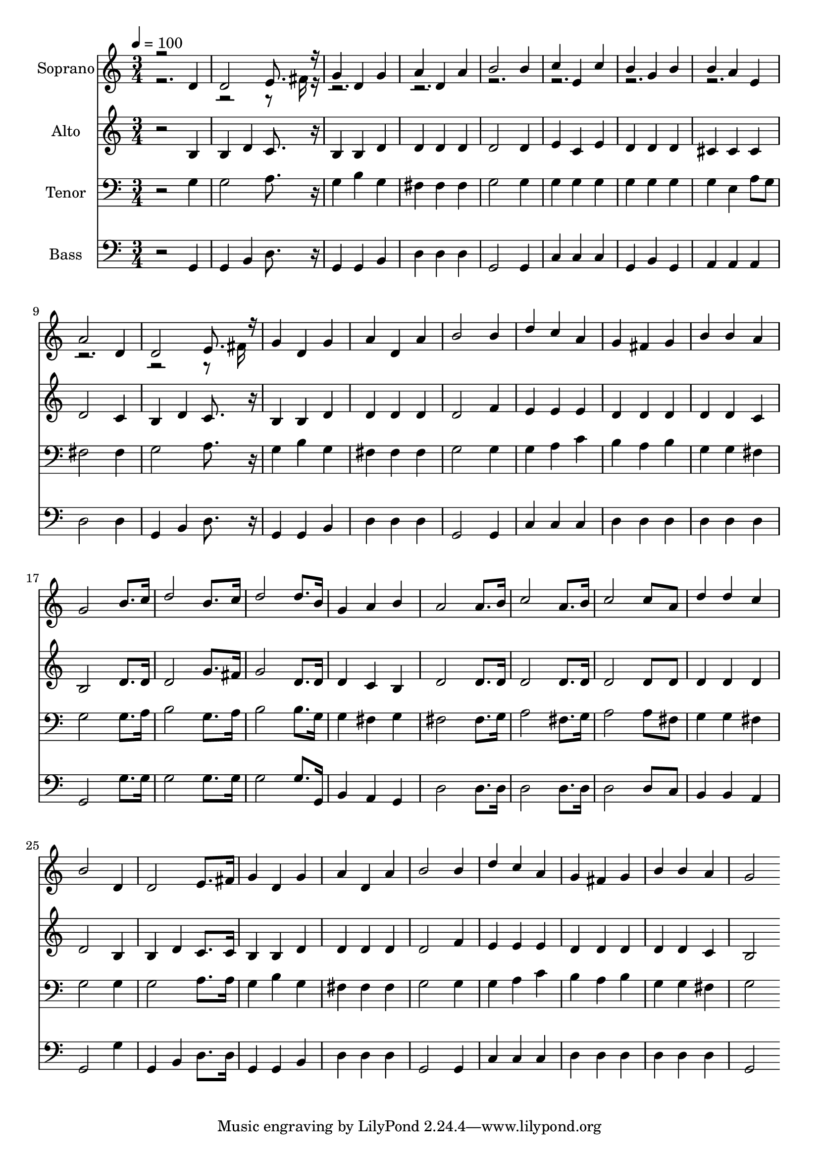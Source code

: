 % Lily was here -- automatically converted by c:/Program Files (x86)/LilyPond/usr/bin/midi2ly.py from output/midi/dh341fv.mid
\version "2.14.0"

\layout {
  \context {
    \Voice
    \remove "Note_heads_engraver"
    \consists "Completion_heads_engraver"
    \remove "Rest_engraver"
    \consists "Completion_rest_engraver"
  }
}

trackAchannelA = {


  \key c \major
    
  \time 3/4 
  

  \key c \major
  
  \tempo 4 = 100 
  
  % [MARKER] Conduct
  
}

trackA = <<
  \context Voice = voiceA \trackAchannelA
>>


trackBchannelA = {
  
  \set Staff.instrumentName = "Soprano"
  
}

trackBchannelB = \relative c {
  \voiceOne
  r2 d'4 
  | % 2
  d2 e8. r16 
  | % 3
  g4 d g 
  | % 4
  a d, a' 
  | % 5
  b2 b4 
  | % 6
  c e, c' 
  | % 7
  b g b 
  | % 8
  b a e 
  | % 9
  a2 d,4 
  | % 10
  d2 e8. r16 
  | % 11
  g4 d g 
  | % 12
  a d, a' 
  | % 13
  b2 b4 
  | % 14
  d c a 
  | % 15
  g fis g 
  | % 16
  b b a 
  | % 17
  g2 b8. c16 
  | % 18
  d2 b8. c16 
  | % 19
  d2 d8. b16 
  | % 20
  g4 a b 
  | % 21
  a2 a8. b16 
  | % 22
  c2 a8. b16 
  | % 23
  c2 c8 a 
  | % 24
  d4 d c 
  | % 25
  b2 d,4 
  | % 26
  d2 e8. fis16 
  | % 27
  g4 d g 
  | % 28
  a d, a' 
  | % 29
  b2 b4 
  | % 30
  d c a 
  | % 31
  g fis g 
  | % 32
  b b a 
  | % 33
  g2 
}

trackBchannelBvoiceB = \relative c {
  \voiceTwo
  r8*11 fis'16 r16*95 fis16 
}

trackB = <<
  \context Voice = voiceA \trackBchannelA
  \context Voice = voiceB \trackBchannelB
  \context Voice = voiceC \trackBchannelBvoiceB
>>


trackCchannelA = {
  
  \set Staff.instrumentName = "Alto"
  
}

trackCchannelB = \relative c {
  r2 b'4 
  | % 2
  b d c8. r16 
  | % 3
  b4 b d 
  | % 4
  d d d 
  | % 5
  d2 d4 
  | % 6
  e c e 
  | % 7
  d d d 
  | % 8
  cis cis cis 
  | % 9
  d2 c4 
  | % 10
  b d c8. r16 
  | % 11
  b4 b d 
  | % 12
  d d d 
  | % 13
  d2 f4 
  | % 14
  e e e 
  | % 15
  d d d 
  | % 16
  d d c 
  | % 17
  b2 d8. d16 
  | % 18
  d2 g8. fis16 
  | % 19
  g2 d8. d16 
  | % 20
  d4 c b 
  | % 21
  d2 d8. d16 
  | % 22
  d2 d8. d16 
  | % 23
  d2 d8 d 
  | % 24
  d4 d d 
  | % 25
  d2 b4 
  | % 26
  b d c8. c16 
  | % 27
  b4 b d 
  | % 28
  d d d 
  | % 29
  d2 f4 
  | % 30
  e e e 
  | % 31
  d d d 
  | % 32
  d d c 
  | % 33
  b2 
}

trackC = <<
  \context Voice = voiceA \trackCchannelA
  \context Voice = voiceB \trackCchannelB
>>


trackDchannelA = {
  
  \set Staff.instrumentName = "Tenor"
  
}

trackDchannelB = \relative c {
  r2 g'4 
  | % 2
  g2 a8. r16 
  | % 3
  g4 b g 
  | % 4
  fis fis fis 
  | % 5
  g2 g4 
  | % 6
  g g g 
  | % 7
  g g g 
  | % 8
  g e a8 g 
  | % 9
  fis2 fis4 
  | % 10
  g2 a8. r16 
  | % 11
  g4 b g 
  | % 12
  fis fis fis 
  | % 13
  g2 g4 
  | % 14
  g a c 
  | % 15
  b a b 
  | % 16
  g g fis 
  | % 17
  g2 g8. a16 
  | % 18
  b2 g8. a16 
  | % 19
  b2 b8. g16 
  | % 20
  g4 fis g 
  | % 21
  fis2 fis8. g16 
  | % 22
  a2 fis8. g16 
  | % 23
  a2 a8 fis 
  | % 24
  g4 g fis 
  | % 25
  g2 g4 
  | % 26
  g2 a8. a16 
  | % 27
  g4 b g 
  | % 28
  fis fis fis 
  | % 29
  g2 g4 
  | % 30
  g a c 
  | % 31
  b a b 
  | % 32
  g g fis 
  | % 33
  g2 
}

trackD = <<

  \clef bass
  
  \context Voice = voiceA \trackDchannelA
  \context Voice = voiceB \trackDchannelB
>>


trackEchannelA = {
  
  \set Staff.instrumentName = "Bass"
  
}

trackEchannelB = \relative c {
  r2 g4 
  | % 2
  g b d8. r16 
  | % 3
  g,4 g b 
  | % 4
  d d d 
  | % 5
  g,2 g4 
  | % 6
  c c c 
  | % 7
  g b g 
  | % 8
  a a a 
  | % 9
  d2 d4 
  | % 10
  g, b d8. r16 
  | % 11
  g,4 g b 
  | % 12
  d d d 
  | % 13
  g,2 g4 
  | % 14
  c c c 
  | % 15
  d d d 
  | % 16
  d d d 
  | % 17
  g,2 g'8. g16 
  | % 18
  g2 g8. g16 
  | % 19
  g2 g8. g,16 
  | % 20
  b4 a g 
  | % 21
  d'2 d8. d16 
  | % 22
  d2 d8. d16 
  | % 23
  d2 d8 c 
  | % 24
  b4 b a 
  | % 25
  g2 g'4 
  | % 26
  g, b d8. d16 
  | % 27
  g,4 g b 
  | % 28
  d d d 
  | % 29
  g,2 g4 
  | % 30
  c c c 
  | % 31
  d d d 
  | % 32
  d d d 
  | % 33
  g,2 
}

trackE = <<

  \clef bass
  
  \context Voice = voiceA \trackEchannelA
  \context Voice = voiceB \trackEchannelB
>>


trackF = <<
>>


trackGchannelA = {
  
  \set Staff.instrumentName = "Digital Hymn #341"
  
}

trackG = <<
  \context Voice = voiceA \trackGchannelA
>>


trackHchannelA = {
  
  \set Staff.instrumentName = "To God Be the Glory"
  
}

trackH = <<
  \context Voice = voiceA \trackHchannelA
>>


\score {
  <<
    \context Staff=trackB \trackA
    \context Staff=trackB \trackB
    \context Staff=trackC \trackA
    \context Staff=trackC \trackC
    \context Staff=trackD \trackA
    \context Staff=trackD \trackD
    \context Staff=trackE \trackA
    \context Staff=trackE \trackE
  >>
  \layout {}
  \midi {}
}
